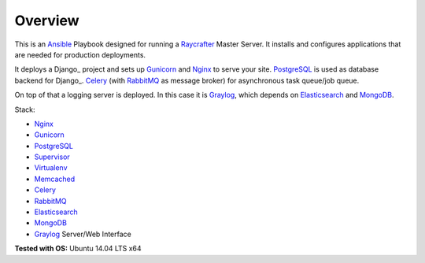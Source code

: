 ========
Overview
========

This is an Ansible_ Playbook designed for running a Raycrafter_ Master Server.
It installs and configures applications that are needed for production deployments.

It deploys a Django_ project and sets up Gunicorn_ and Nginx_ to serve your site.
PostgreSQL_ is used as database backend for Django_.
Celery_ (with RabbitMQ_ as message broker) for asynchronous task queue/job queue.

On top of that a logging server is deployed. In this case it is Graylog_, which depends
on Elasticsearch_ and MongoDB_.

Stack:

- Nginx_
- Gunicorn_
- PostgreSQL_
- Supervisor_
- Virtualenv_
- Memcached_
- Celery_
- RabbitMQ_
- Elasticsearch_
- MongoDB_
- Graylog_ Server/Web Interface

**Tested with OS:** Ubuntu 14.04 LTS x64

.. _Nginx: http://nginx.org/
.. _Gunicorn: http://gunicorn.org/
.. _PostgreSQL: http://www.postgresql.org/
.. _Supervisor: http://supervisord.org/
.. _Virtualenv: https://virtualenv.pypa.io/en/latest/
.. _Memcached: http://memcached.org/
.. _Celery: http://www.celeryproject.org/
.. _RabbitMQ: https://www.rabbitmq.com/
.. _Elasticsearch: https://www.elastic.co/products/elasticsearch
.. _MongoDB: https://www.mongodb.org/
.. _Graylog: https://www.graylog.org/
.. _VirtualBox: https://virtualbox.org/
.. _Vagrant: https://vagrantup.com/
.. _Ansible: http://www.ansible.com/
.. _Raycrafter: https://github.com/RayCrafter
